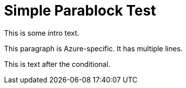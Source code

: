 = Simple Parablock Test

This is some intro text.

[role="platform:azure"]
This paragraph is Azure-specific.
It has multiple lines.

This is text after the conditional.